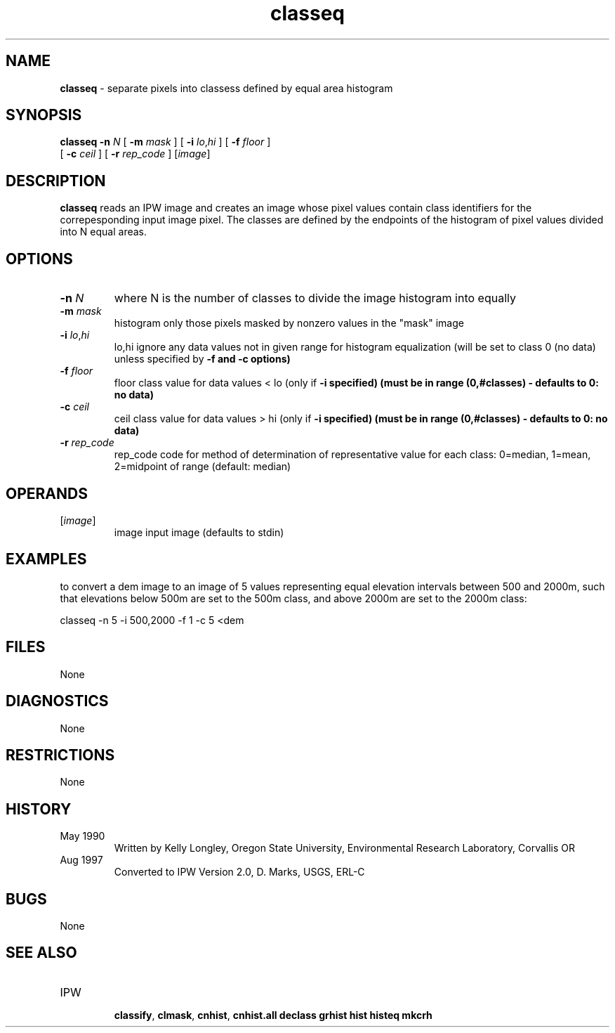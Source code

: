 .TH "classeq" "1" "5 November 2015" "IPW v2" "IPW User Commands"
.SH NAME
.PP
\fBclasseq\fP - separate pixels into classess defined by equal area histogram
.SH SYNOPSIS
.sp
.nf
.ft CR
\fBclasseq\fP \fB-n\fP \fIN\fP [ \fB-m\fP \fImask\fP ] [ \fB-i\fP \fIlo\fP,\fIhi\fP ] [ \fB-f\fP \fIfloor\fP ]
      [ \fB-c\fP \fIceil\fP ] [ \fB-r\fP \fIrep_code\fP ] [\fIimage\fP]
.ft R
.fi
.SH DESCRIPTION
.PP
\fBclasseq\fP reads an IPW image and creates an image whose pixel values
contain class identifiers for the correpesponding input image pixel.
The classes are defined by the endpoints of the histogram of
pixel values divided into N equal areas.
.SH OPTIONS
.TP
\fB-n\fP \fIN\fP
where N is the number of classes to divide the
image histogram into equally
.sp
.TP
\fB-m\fP \fImask\fP
histogram only those pixels masked by nonzero values in
the "mask" image
.sp
.TP
\fB-i\fP \fIlo\fP,\fIhi\fP
lo,hi	ignore any data values not in given range for histogram
equalization (will be set to class 0 (no data) unless
specified by \fB-f and \fB-c options)
.sp
.TP
\fB-f\fP \fIfloor\fP
floor	class value for data values < lo (only if \fB-i specified)
(must be in range (0,#classes) - defaults to 0: no data)
.sp
.TP
\fB-c\fP \fIceil\fP
ceil		class value for data values > hi (only if \fB-i specified)
(must be in range (0,#classes) - defaults to 0: no data)
.sp
.TP
\fB-r\fP \fIrep_code\fP
rep_code	code for method of determination of representative value
for each class: 0=median, 1=mean, 2=midpoint of range
(default: median)
.SH OPERANDS
.TP
[\fIimage\fP]
	image	input image (defaults to stdin)
.sp
.SH EXAMPLES
.PP
to convert a dem image to an image of 5 values representing equal
elevation intervals between 500 and 2000m, such that elevations below
500m are set to the 500m class, and above 2000m are set to the 2000m
class:
.sp
.nf
.ft CR
	classeq -n 5 -i 500,2000 -f 1 -c 5 <dem
.ft R
.fi
.SH FILES
.PP
None
.SH DIAGNOSTICS
.PP
None
.SH RESTRICTIONS
.PP
None
.SH HISTORY
.TP
May 1990
  Written by Kelly Longley, Oregon State University,
Environmental Research Laboratory, Corvallis OR
.TP
Aug 1997
  Converted to IPW Version 2.0, D. Marks, USGS, ERL-C
.SH BUGS
.PP
None
.SH SEE ALSO
.TP
IPW
    \fBclassify\fP,
\fBclmask\fP,
\fBcnhist\fP,
\fBcnhist.all\fP
\fBdeclass\fP
\fBgrhist\fP
\fBhist\fP
\fBhisteq\fP
\fBmkcrh\fP
